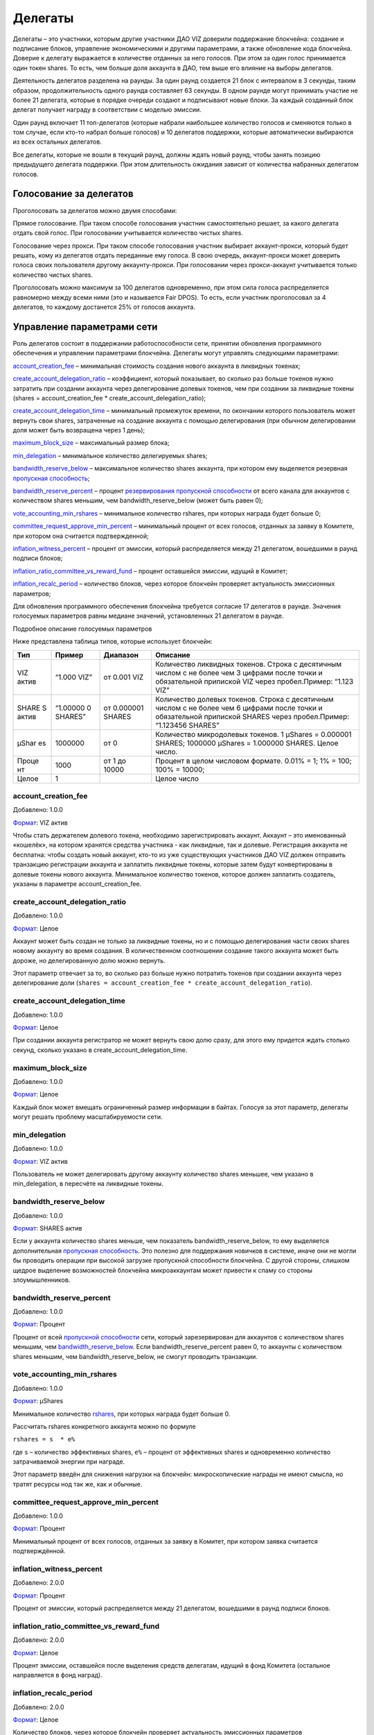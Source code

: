 .. _witnesses:

Делегаты
========

Делегаты – это участники, которым другие участники ДАО VIZ доверили
поддержание блокчейна: создание и подписание блоков, управление
экономическими и другими параметрами, а также обновление кода блокчейна.
Доверие к делегату выражается в количестве отданных за него голосов. При
этом за один голос принимается один токен shares. То есть, чем больше
доля аккаунта в ДАО, тем выше его влияние на выборы делегатов.

Деятельность делегатов разделена на раунды. За один раунд создается 21
блок с интервалом в 3 секунды, таким образом, продолжительность одного
раунда составляет 63 секунды. В одном раунде могут принимать участие не
более 21 делегата, которые в порядке очереди создают и подписывают новые
блоки. За каждый созданный блок делегат получает награду в соответствии
с моделью эмиссии.

Один раунд включает 11 топ-делегатов (которые набрали наибольшее
количество голосов и сменяются только в том случае, если кто-то набрал
больше голосов) и 10 делегатов поддержки, которые автоматически
выбираются из всех остальных делегатов.

Все делегаты, которые не вошли в текущий раунд, должны ждать новый
раунд, чтобы занять позицию предыдущего делегата поддержки. При этом
длительность ожидания зависит от количества набранных делегатом голосов.

.. _vote:

Голосование за делегатов
------------------------

Проголосовать за делегатов можно двумя способами:

Прямое голосование. При таком способе голосования участник
самостоятельно решает, за какого делегата отдать свой голос. При
голосовании учитывается количество чистых shares.

Голосование через прокси. При таком способе голосования участник
выбирает аккаунт-прокси, который будет решать, кому из делегатов отдать
переданные ему голоса. В свою очередь, аккаунт-прокси может доверить
голоса своих пользователя другому аккаунту-прокси. При голосовании через
прокси-аккаунт учитывается только количество чистых shares.

Проголосовать можно максимум за 100 делегатов одновременно, при этом
сила голоса распределяется равномерно между всеми ними (это и называется
Fair DPOS). То есть, если участник проголосовал за 4 делегатов, то
каждому достанется 25% от голосов аккаунта.

.. _control:

Управление параметрами сети
---------------------------

Роль делегатов состоит в поддержании работоспособности сети, принятии
обновления программного обеспечения и управлении параметрами блокчейна.
Делегаты могут управлять следующими параметрами:

`account_creation_fee <#account-creation-fee>`__ – минимальная стоимость
создания нового аккаунта в ликвидных токенах;

`create_account_delegation_ratio <#create-account-delegation-ratio>`__ –
коэффициент, который показывает, во сколько раз больше токенов нужно
затратить при создании аккаунта через делегирование долевых токенов, чем
при создании за ликвидные токены (shares = account_creation_fee \*
create_account_delegation_ratio);

`create_account_delegation_time <#create-account-delegation-time>`__ –
минимальный промежуток времени, по окончании которого пользователь может
вернуть свои shares, затраченные на создание аккаунта с помощью
делегирования (при обычном делегировании доля может быть возвращена
через 1 день);

`maximum_block_size <#maximum-block-size>`__ – максимальный размер
блока;

`min_delegation <#min-delegation>`__ – минимальное количество
делегируемых shares;

`bandwidth_reserve_below <#bandwidth-reserve-below>`__ – максимальное
количество shares аккаунта, при котором ему выделяется резервная
`пропускная способность <./bandwidth.html>`__;

`bandwidth_reserve_percent <#bandwidth-reserve-percent>`__ – процент
`резервирования пропускной способности <./bandwidth.html#viz>`__ от
всего канала для аккаунтов с количеством shares меньшим, чем
bandwidth_reserve_below (может быть равен 0);

`vote_accounting_min_rshares <#vote-accounting-min-rshares>`__ –
минимальное количество rshares, при которых награда будет больше 0;

`committee_request_approve_min_percent <#vote-accounting-min-rshares>`__
– минимальный процент от всех голосов, отданных за заявку в Комитете,
при котором она считается подтвержденной;

`inflation_witness_percent <#inflation-witness-percent>`__ – процент от
эмиссии, который распределяется между 21 делегатом, вошедшими в раунд
подписи блоков;

`inflation_ratio_committee_vs_reward_fund <#inflation-ratio-committee-vs-reward-fund>`__
– процент оставшейся эмиссии, идущий в Комитет;

`inflation_recalc_period <#inflation-recalc-period>`__ – количество
блоков, через которое блокчейн проверяет актуальность эмиссионных
параметров;

Для обновления программного обеспечения блокчейна требуется согласие 17
делегатов в раунде. Значения голосуемых параметров равны медиане
значений, установленных 21 делегатом в раунде.

Подробное описание голосуемых параметров

Ниже представлена таблица типов, которые использует блокчейн:

.. container::
   :name: format-table

   +-------+----------+-----------+---------------------------------------+
   | Тип   | Пример   | Диапазон  | Описание                              |
   +=======+==========+===========+=======================================+
   | VIZ   | “1.000   | от 0.001  | Количество ликвидных токенов. Строка  |
   | актив | VIZ”     | VIZ       | с десятичным числом с не более чем 3  |
   |       |          |           | цифрами после точки и обязательной    |
   |       |          |           | припиской VIZ через пробел.Пример:    |
   |       |          |           | “1.123 VIZ”                           |
   +-------+----------+-----------+---------------------------------------+
   | SHARE | “1.00000 | от        | Количество долевых токенов. Строка с  |
   | S     | 0        | 0.000001  | десятичным числом с не более чем 6    |
   | актив | SHARES”  | SHARES    | цифрами после точки и обязательной    |
   |       |          |           | припиской SHARES через пробел.Пример: |
   |       |          |           | “1.123456 SHARES”                     |
   +-------+----------+-----------+---------------------------------------+
   | µShar | 1000000  | от 0      | Количество микродолевых токенов. 1    |
   | es    |          |           | µShares = 0.000001 SHARES; 1000000    |
   |       |          |           | µShares = 1.000000 SHARES. Целое      |
   |       |          |           | число.                                |
   +-------+----------+-----------+---------------------------------------+
   | Проце | 1000     | от 1 до   | Процент в целом числовом формате.     |
   | нт    |          | 10000     | 0.01% = 1; 1% = 100; 100% = 10000;    |
   +-------+----------+-----------+---------------------------------------+
   | Целое | 1        |           | Целое число                           |
   +-------+----------+-----------+---------------------------------------+

account_creation_fee
~~~~~~~~~~~~~~~~~~~~

Добавлено: 1.0.0

`Формат <#format-table>`__: VIZ актив

Чтобы стать держателем долевого токена, необходимо зарегистрировать
аккаунт. Аккаунт – это именованный «кошелёк», на котором хранятся
средства участника - как ликвидные, так и долевые. Регистрация аккаунта
не бесплатна: чтобы создать новый аккаунт, кто-то из уже существующих
участников ДАО VIZ должен отправить транзакцию регистрации аккаунта и
заплатить ликвидные токены, которые затем будут конвертированы в долевые
токены нового аккаунта. Минимальное количество токенов, которое должен
заплатить создатель, указаны в параметре account_creation_fee.

create_account_delegation_ratio
~~~~~~~~~~~~~~~~~~~~~~~~~~~~~~~

Добавлено: 1.0.0

`Формат <#format-table>`__: Целое

Аккаунт может быть создан не только за ликвидные токены, но и с помощью
делегирования части своих shares новому аккаунту во время создания. В
количественном соотношении создание такого аккаунта может быть дороже,
но делегированную долю можно вернуть.

Этот параметр отвечает за то, во сколько раз больше нужно потратить
токенов при создании аккаунта через делегирование доли
(``shares = account_creation_fee * create_account_delegation_ratio``).

create_account_delegation_time
~~~~~~~~~~~~~~~~~~~~~~~~~~~~~~

Добавлено: 1.0.0

`Формат <#format-table>`__: Целое

При создании аккаунта регистратор не может вернуть свою долю сразу, для
этого ему придется ждать столько секунд, сколько указано в
create_account_delegation_time.

maximum_block_size
~~~~~~~~~~~~~~~~~~

Добавлено: 1.0.0

`Формат <#format-table>`__: Целое

Каждый блок может вмещать ограниченный размер информации в байтах.
Голосуя за этот параметр, делегаты могут решать проблему
масштабируемости сети.

min_delegation
~~~~~~~~~~~~~~

Добавлено: 1.0.0

`Формат <#format-table>`__: VIZ актив

Пользователь не может делегировать другому аккаунту количество shares
меньшее, чем указано в min_delegation, в пересчёте на ликвидные токены.

bandwidth_reserve_below
~~~~~~~~~~~~~~~~~~~~~~~

Добавлено: 1.0.0

`Формат <#format-table>`__: SHARES актив

Если у аккаунта количество shares меньше, чем показатель
bandwidth_reserve_below, то ему выделяется дополнительная `пропускная
способность <./bandwidth.html>`__. Это полезно для поддержания новичков
в системе, иначе они не могли бы проводить операции при высокой загрузке
пропускной способности блокчейна. С другой стороны, слишком щедрое
выделение возможностей блокчейна микроаккаунтам может привести к спаму
со стороны злоумышленников.

bandwidth_reserve_percent
~~~~~~~~~~~~~~~~~~~~~~~~~

Добавлено: 1.0.0

`Формат <#format-table>`__: Процент

Процент от всей `пропускной способности <./bandwidth.html>`__ сети,
который зарезервирован для аккаунтов с количеством shares меньшим, чем
`bandwidth_reserve_below <#bandwidth-reserve-below>`__. Если
bandwidth_reserve_percent равен 0, то аккаунты с количеством shares
меньшим, чем bandwidth_reserve_below, не смогут проводить транзакции.

vote_accounting_min_rshares
~~~~~~~~~~~~~~~~~~~~~~~~~~~

Добавлено: 1.0.0

`Формат <#format-table>`__: µShares

Минимальное количество `rshares <./economy.html#rshares>`__, при которых
награда будет больше 0.

Рассчитать rshares конкретного аккаунта можно по формуле

``rshares = s  * e%``

где ``s`` – количество эффективных shares, ``e%`` – процент от
эффективных shares и одновременно количество затрачиваемой энергии при
награде.

Этот параметр введён для снижения нагрузки на блокчейн: микроскопические
награды не имеют смысла, но тратят ресурсы нод так же, как и обычные.

committee_request_approve_min_percent
~~~~~~~~~~~~~~~~~~~~~~~~~~~~~~~~~~~~~

Добавлено: 1.0.0

`Формат <#format-table>`__: Процент

Минимальный процент от всех голосов, отданных за заявку в Комитет, при
котором заявка считается подтверждённой.

inflation_witness_percent
~~~~~~~~~~~~~~~~~~~~~~~~~

Добавлено: 2.0.0

`Формат <#format-table>`__: Процент

Процент от эмиссии, который распределяется между 21 делегатом, вошедшими
в раунд подписи блоков.

inflation_ratio_committee_vs_reward_fund
~~~~~~~~~~~~~~~~~~~~~~~~~~~~~~~~~~~~~~~~

Добавлено: 2.0.0

`Формат <#format-table>`__: Целое

Процент эмиссии, оставшейся после выделения средств делегатам, идущий в
фонд Комитета (остальное направляется в фонд наград).

inflation_recalc_period
~~~~~~~~~~~~~~~~~~~~~~~

Добавлено: 2.0.0

`Формат <#format-table>`__: Целое

Количество блоков, через которое блокчейн проверяет актуальность
эмиссионных параметров
(`inflation_witness_percent <#inflation-witness-percent>`__,
`inflation_ratio_committee_vs_reward_fund <#inflation-ratio-committee-vs-reward-fund>`__).
Если делегаты изменили какой-то из этих параметров, то блокчейн будет
учитывать их не раньше, чем через
`inflation_recalc_period <#inflation-recalc-period>`__ с последней
проверки.
